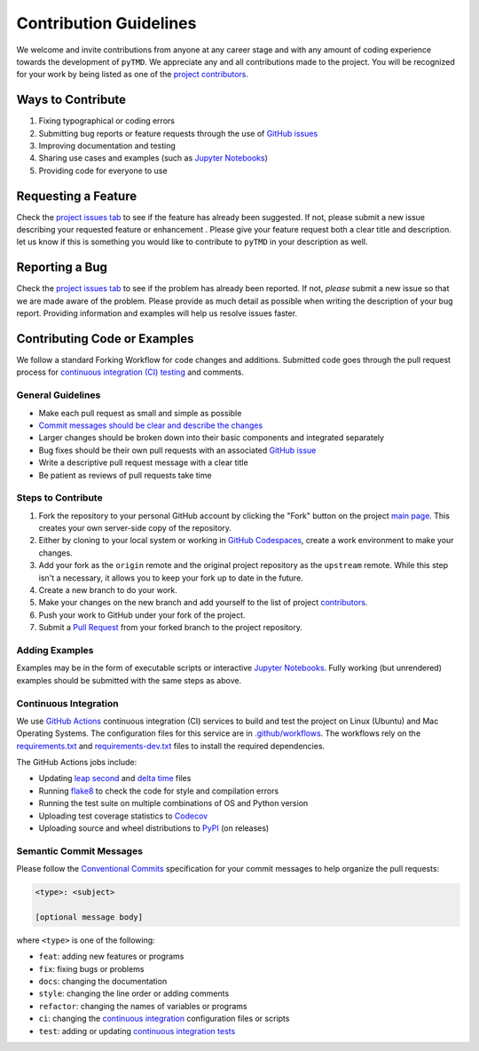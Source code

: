 =======================
Contribution Guidelines
=======================

We welcome and invite contributions from anyone at any career stage and with any amount of coding experience towards the development of ``pyTMD``.
We appreciate any and all contributions made to the project.
You will be recognized for your work by being listed as one of the `project contributors <./Citations.html#contributors>`_.

Ways to Contribute
------------------

1) Fixing typographical or coding errors
2) Submitting bug reports or feature requests through the use of `GitHub issues <https://github.com/tsutterley/pyTMD/issues>`_
3) Improving documentation and testing
4) Sharing use cases and examples (such as `Jupyter Notebooks <./Examples.html>`_)
5) Providing code for everyone to use

Requesting a Feature
--------------------
Check the `project issues tab <https://github.com/tsutterley/pyTMD/issues>`_ to see if the feature has already been suggested.
If not, please submit a new issue describing your requested feature or enhancement .
Please give your feature request both a clear title and description.
let us know if this is something you would like to contribute to ``pyTMD`` in your description as well.

Reporting a Bug
---------------
Check the `project issues tab <https://github.com/tsutterley/pyTMD/issues>`_ to see if the problem has already been reported.
If not, *please* submit a new issue so that we are made aware of the problem.
Please provide as much detail as possible when writing the description of your bug report.
Providing information and examples will help us resolve issues faster.

Contributing Code or Examples
-----------------------------
We follow a standard Forking Workflow for code changes and additions.
Submitted code goes through the pull request process for `continuous integration (CI) testing <./Contributing.html#continuous-integration>`_ and comments.

General Guidelines
^^^^^^^^^^^^^^^^^^

- Make each pull request as small and simple as possible
- `Commit messages should be clear and describe the changes <./Contributing.html#semantic-commit-messages>`_
- Larger changes should be broken down into their basic components and integrated separately
- Bug fixes should be their own pull requests with an associated `GitHub issue <https://github.com/tsutterley/pyTMD/issues>`_
- Write a descriptive pull request message with a clear title
- Be patient as reviews of pull requests take time

Steps to Contribute
^^^^^^^^^^^^^^^^^^^

1) Fork the repository to your personal GitHub account by clicking the "Fork" button on the project `main page <https://github.com/tsutterley/pyTMD>`_.  This creates your own server-side copy of the repository.
2) Either by cloning to your local system or working in `GitHub Codespaces <https://github.com/features/codespaces>`_, create a work environment to make your changes.
3) Add your fork as the ``origin`` remote and the original project repository as the ``upstream`` remote.  While this step isn't a necessary, it allows you to keep your fork up to date in the future.
4) Create a new branch to do your work.
5) Make your changes on the new branch and add yourself to the list of project `contributors <https://github.com/tsutterley/pyTMD/blob/main/CONTRIBUTORS.rst>`_.
6) Push your work to GitHub under your fork of the project.
7) Submit a `Pull Request <https://github.com/tsutterley/pyTMD/pulls>`_ from your forked branch to the project repository.

Adding Examples
^^^^^^^^^^^^^^^
Examples may be in the form of executable scripts or interactive `Jupyter Notebooks <./Examples.html>`_.
Fully working (but unrendered) examples should be submitted with the same steps as above.

Continuous Integration
^^^^^^^^^^^^^^^^^^^^^^
We use `GitHub Actions <https://github.com/tsutterley/pyTMD/actions>`_ continuous integration (CI) services to build and test the project on Linux (Ubuntu) and Mac Operating Systems.
The configuration files for this service are in `.github/workflows <https://github.com/tsutterley/pyTMD/blob/main/.github/workflows>`_.
The workflows rely on the `requirements.txt <https://github.com/tsutterley/pyTMD/blob/main/requirements.txt>`_ and `requirements-dev.txt <https://github.com/tsutterley/pyTMD/blob/main/requirements-dev.txt>`_ files to install the required dependencies.

The GitHub Actions jobs include:

* Updating `leap second <https://github.com/tsutterley/pyTMD/blob/main/pyTMD/data/leap-seconds.list>`_ and `delta time  <https://github.com/tsutterley/pyTMD/blob/main/pyTMD/data/merged_deltat.list>`_ files
* Running `flake8 <https://flake8.pycqa.org/en/latest/>`_ to check the code for style and compilation errors
* Running the test suite on multiple combinations of OS and Python version
* Uploading test coverage statistics to `Codecov <https://app.codecov.io/gh/tsutterley/pyTMD>`_
* Uploading source and wheel distributions to `PyPI <https://pypi.org/project/pyTMD/>`_ (on releases)

Semantic Commit Messages
^^^^^^^^^^^^^^^^^^^^^^^^

Please follow the `Conventional Commits <https://www.conventionalcommits.org/>`_ specification for your commit messages to help organize the pull requests:

.. code-block:: bash

    <type>: <subject>

    [optional message body]

where ``<type>`` is one of the following:

- ``feat``: adding new features or programs
- ``fix``: fixing bugs or problems
- ``docs``: changing the documentation
- ``style``: changing the line order or adding comments
- ``refactor``: changing the names of variables or programs
- ``ci``: changing the `continuous integration <./Contributing.html#continuous-integration>`_ configuration files or scripts
- ``test``: adding or updating `continuous integration tests <./Contributing.html#continuous-integration>`_
